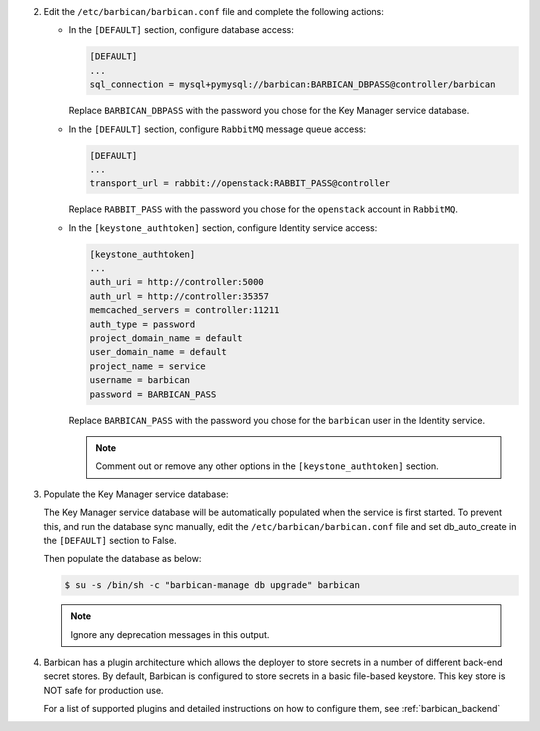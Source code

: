 2. Edit the ``/etc/barbican/barbican.conf`` file and complete the following
   actions:

   * In the ``[DEFAULT]`` section, configure database access:

     .. code-block:: none

        [DEFAULT]
        ...
        sql_connection = mysql+pymysql://barbican:BARBICAN_DBPASS@controller/barbican

     Replace ``BARBICAN_DBPASS`` with the password you chose for the
     Key Manager service database.

   * In the ``[DEFAULT]`` section,
     configure ``RabbitMQ`` message queue access:

     .. code-block:: ini

        [DEFAULT]
        ...
        transport_url = rabbit://openstack:RABBIT_PASS@controller

     Replace ``RABBIT_PASS`` with the password you chose for the
     ``openstack`` account in ``RabbitMQ``.

   * In the ``[keystone_authtoken]`` section, configure Identity
     service access:

     .. code-block:: ini

        [keystone_authtoken]
        ...
        auth_uri = http://controller:5000
        auth_url = http://controller:35357
        memcached_servers = controller:11211
        auth_type = password
        project_domain_name = default
        user_domain_name = default
        project_name = service
        username = barbican
        password = BARBICAN_PASS

     Replace ``BARBICAN_PASS`` with the password you chose for the
     ``barbican`` user in the Identity service.

     .. note::

        Comment out or remove any other options in the
        ``[keystone_authtoken]`` section.

#. Populate the Key Manager service database:

   The Key Manager service database will be automatically populated
   when the service is first started.  To prevent this, and run the
   database sync manually, edit the ``/etc/barbican/barbican.conf`` file
   and set db_auto_create in the ``[DEFAULT]`` section to False.

   Then populate the database as below:

   .. code-block:: console

      $ su -s /bin/sh -c "barbican-manage db upgrade" barbican

   .. note::

      Ignore any deprecation messages in this output.

#.  Barbican has a plugin architecture which allows the deployer to store secrets in
    a number of different back-end secret stores.  By default, Barbican is configured to
    store secrets in a basic file-based keystore.  This key store is NOT safe for
    production use.

    For a list of supported plugins and detailed instructions on how to configure them,
    see :ref:`barbican_backend`
